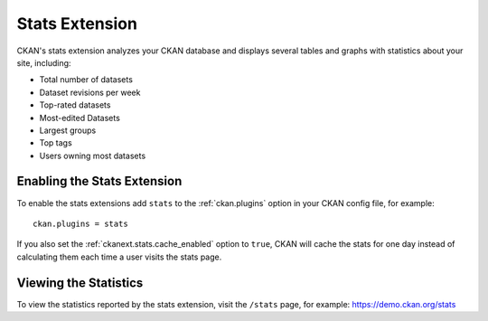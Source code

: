 .. _stats:

===============
Stats Extension
===============

CKAN's stats extension analyzes your CKAN database and displays several tables
and graphs with statistics about your site, including:

* Total number of datasets
* Dataset revisions per week
* Top-rated datasets
* Most-edited Datasets
* Largest groups
* Top tags
* Users owning most datasets

.. seealso::

  CKAN's :ref:`built-in page view tracking feature <tracking>`, which tracks
  visits to pages.

.. seealso::

 `ckanext-googleanalytics <https://github.com/ckan/ckanext-googleanalytics>`_
    A CKAN extension that integrates Google Analytics into CKAN.


Enabling the Stats Extension
============================

To enable the stats extensions add ``stats`` to the :ref:`ckan.plugins` option
in your CKAN config file, for example::

  ckan.plugins = stats

If you also set the :ref:`ckanext.stats.cache_enabled` option to ``true``, CKAN
will cache the stats for one day instead of calculating them each time a user
visits the stats page.

Viewing the Statistics
======================

To view the statistics reported by the stats extension, visit the ``/stats``
page, for example: https://demo.ckan.org/stats
